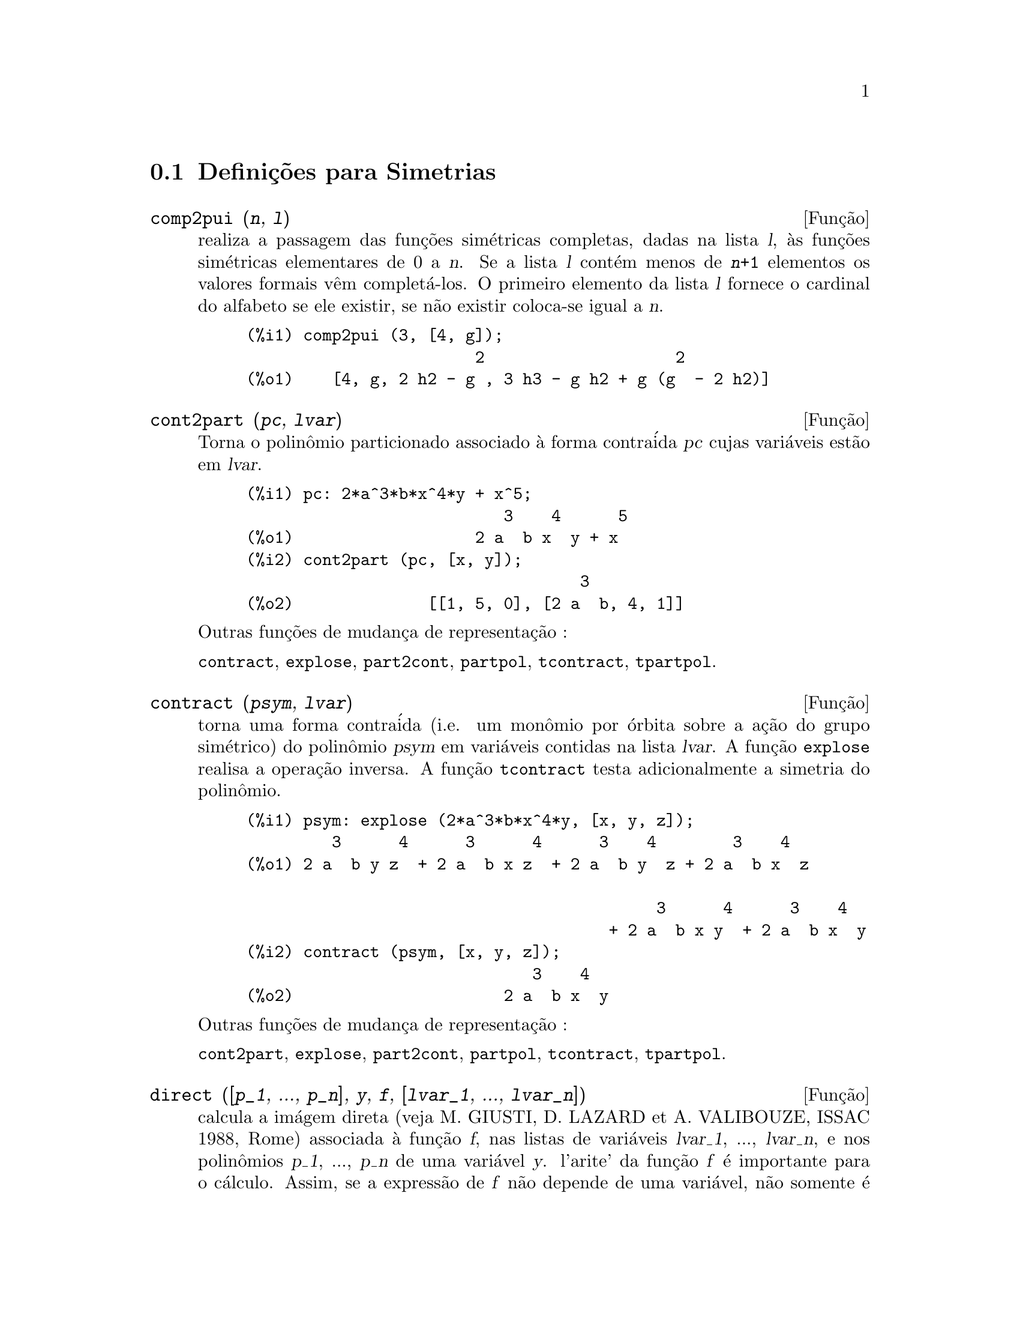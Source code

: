 @c Language: Brazilian Portuguese, Encoding: iso-8859-1
@c /Symmetries.texi/1.9/Thu Apr 21 04:58:35 2005/-ko/
@c arquivo gentilmente traduzido por Helciclever Barros da Silva
@c end concepts Symmetries
@menu
* Defini@,{c}@~{o}es para Simetrias::  
@end menu

@node Defini@,{c}@~{o}es para Simetrias,  , Simetrias, Simetrias
@section Defini@,{c}@~{o}es para Simetrias

@deffn {Fun@,{c}@~{a}o} comp2pui (@var{n}, @var{l})
realiza a passagem das fun@,{c}@~{o}es sim@'{e}tricas
completas, dadas na lista @var{l}, @`as fun@,{c}@~{o}es 
sim@'{e}tricas elementares de 0 a @var{n}. Se a lista
@var{l} cont@'{e}m menos de @code{@var{n}+1} elementos os valores formais v@^{e}m
complet@'{a}-los. O primeiro elemento da lista @var{l} fornece o cardinal
do alfabeto se ele existir, se n@~{a}o existir coloca-se igual a @var{n}.

@c GENERATED FROM THE FOLLOWING
@c comp2pui (3, [4, g]);
@example
(%i1) comp2pui (3, [4, g]);
                        2                    2
(%o1)    [4, g, 2 h2 - g , 3 h3 - g h2 + g (g  - 2 h2)]
@end example

@end deffn

@deffn {Fun@,{c}@~{a}o} cont2part (@var{pc}, @var{lvar})
Torna o polin@^{o}mio particionado associado 
@`a forma contra@'{i}da @var{pc} cujas vari@'{a}veis est@~{a}o em @var{lvar}.

@c GENERATED FROM THE FOLLOWING
@c pc: 2*a^3*b*x^4*y + x^5;
@c cont2part (pc, [x, y]);
@example
(%i1) pc: 2*a^3*b*x^4*y + x^5;
                           3    4      5
(%o1)                   2 a  b x  y + x
(%i2) cont2part (pc, [x, y]);
                                   3
(%o2)              [[1, 5, 0], [2 a  b, 4, 1]]
@end example

@noindent
Outras fun@,{c}@~{o}es de mudan@,{c}a de representa@,{c}@~{a}o :

@code{contract}, @code{explose}, @code{part2cont}, @code{partpol}, @code{tcontract}, @code{tpartpol}.


@end deffn

@deffn {Fun@,{c}@~{a}o} contract (@var{psym}, @var{lvar})
torna uma forma contra@'{i}da (i.e. um mon@^{o}mio
por @'{o}rbita sobre a a@,{c}@~{a}o do grupo sim@'{e}trico) do polin@^{o}mio @var{psym}
em vari@'{a}veis contidas na lista @var{lvar}. A fun@,{c}@~{a}o @code{explose}
realisa a opera@,{c}@~{a}o inversa. A fun@,{c}@~{a}o @code{tcontract} testa adicionalmente
a simetria do polin@^{o}mio.

@c GENERATED FROM THE FOLLOWING
@c psym: explose (2*a^3*b*x^4*y, [x, y, z]);
@c contract (psym, [x, y, z]);
@example
(%i1) psym: explose (2*a^3*b*x^4*y, [x, y, z]);
         3      4      3      4      3    4        3    4
(%o1) 2 a  b y z  + 2 a  b x z  + 2 a  b y  z + 2 a  b x  z

                                           3      4      3    4
                                      + 2 a  b x y  + 2 a  b x  y
(%i2) contract (psym, [x, y, z]);
                              3    4
(%o2)                      2 a  b x  y
@end example

@noindent
Outras fun@,{c}@~{o}es de mudan@,{c}a de representa@,{c}@~{a}o :

@code{cont2part}, @code{explose}, @code{part2cont}, @code{partpol}, @code{tcontract}, @code{tpartpol}.


@end deffn

@deffn {Fun@,{c}@~{a}o} direct ([@var{p_1}, ..., @var{p_n}], @var{y}, @var{f}, [@var{lvar_1}, ..., @var{lvar_n}])
calcula a im@'{a}gem
direta (veja M. GIUSTI, D. LAZARD et A. VALIBOUZE, ISSAC 1988, Rome)
associada @`a fun@,{c}@~{a}o @var{f}, nas listas de vari@'{a}veis @var{lvar_1}, ..., @var{lvar_n},
e nos polin@^{o}mios @var{p_1}, ..., @var{p_n} de uma vari@'{a}vel @var{y}. l'arite' da fun@,{c}@~{a}o
@var{f} @'{e} importante para o c@'{a}lculo. Assim, se a express@~{a}o de @var{f} n@~{a}o depende
de uma vari@'{a}vel, n@~{a}o somente @'{e} in@'{u}til fornecer essa
vari@'{a}vel como tamb@'{e}m diminui consideravelmente os c@'{a}lculos se a vari@'{a}vel n@~{a}o for
fornecida.

@c GENERATED FROM THE FOLLOWING
@c direct ([z^2  - e1* z + e2, z^2  - f1* z + f2],
@c               z, b*v + a*u, [[u, v], [a, b]]);
@c ratsimp (%);
@c ratsimp (direct ([z^3-e1*z^2+e2*z-e3,z^2  - f1* z + f2],
@c               z, b*v + a*u, [[u, v], [a, b]]));
@example
(%i1) direct ([z^2  - e1* z + e2, z^2  - f1* z + f2],
              z, b*v + a*u, [[u, v], [a, b]]);
       2
(%o1) y  - e1 f1 y

                                 2            2             2   2
                  - 4 e2 f2 - (e1  - 2 e2) (f1  - 2 f2) + e1  f1
                + -----------------------------------------------
                                         2
(%i2) ratsimp (%);
              2                2                   2
(%o2)        y  - e1 f1 y + (e1  - 4 e2) f2 + e2 f1
(%i3) ratsimp (direct ([z^3-e1*z^2+e2*z-e3,z^2  - f1* z + f2],
              z, b*v + a*u, [[u, v], [a, b]]));
       6            5         2                        2    2   4
(%o3) y  - 2 e1 f1 y  + ((2 e1  - 6 e2) f2 + (2 e2 + e1 ) f1 ) y

                          3                               3   3
 + ((9 e3 + 5 e1 e2 - 2 e1 ) f1 f2 + (- 2 e3 - 2 e1 e2) f1 ) y

         2       2        4    2
 + ((9 e2  - 6 e1  e2 + e1 ) f2

                    2       2       2                   2    4
 + (- 9 e1 e3 - 6 e2  + 3 e1  e2) f1  f2 + (2 e1 e3 + e2 ) f1 )

  2          2                      2     3          2
 y  + (((9 e1  - 27 e2) e3 + 3 e1 e2  - e1  e2) f1 f2

                 2            2    3                5
 + ((15 e2 - 2 e1 ) e3 - e1 e2 ) f1  f2 - 2 e2 e3 f1 ) y

           2                   3           3     2   2    3
 + (- 27 e3  + (18 e1 e2 - 4 e1 ) e3 - 4 e2  + e1  e2 ) f2

         2      3                   3    2   2
 + (27 e3  + (e1  - 9 e1 e2) e3 + e2 ) f1  f2

                   2    4        2   6
 + (e1 e2 e3 - 9 e3 ) f1  f2 + e3  f1
@end example

Pesquisa de polin@^{o}mios cujas ra@'{i}zes s@~{a}o a soma a+u ou a @'{e}
a ra@'{i}z de z^2  - e1* z + e2 e u @'{e} a ra@'{i}z de z^2  - f1* z + f2

@c GENERATED FROM THE FOLLOWING
@c ratsimp (direct ([z^2  - e1* z + e2, z^2  - f1* z + f2],
@c                           z, a + u, [[u], [a]]));
@example
(%i1) ratsimp (direct ([z^2  - e1* z + e2, z^2  - f1* z + f2],
                          z, a + u, [[u], [a]]));
       4                    3             2
(%o1) y  + (- 2 f1 - 2 e1) y  + (2 f2 + f1  + 3 e1 f1 + 2 e2

     2   2                              2               2
 + e1 ) y  + ((- 2 f1 - 2 e1) f2 - e1 f1  + (- 2 e2 - e1 ) f1

                  2                     2            2
 - 2 e1 e2) y + f2  + (e1 f1 - 2 e2 + e1 ) f2 + e2 f1  + e1 e2 f1

     2
 + e2
@end example

@code{direct} pode assumir dois sinalizadores: @code{elementaires} (elementares) e
@code{puissances} (exponenciais - valor padr@~{a}o) que permitem a decomposi@,{c}@~{a}o
de polin@^{o}mios sim@'{e}tricos que aparecerem nesses c@'{a}lculos pelas
fun@,{c}@~{o}es sim@'{e}tricas elementares ou pelas fun@,{c}@~{o}es exponenciais
respectivamente.

Fun@,{c}@~{o}es de @code{sym} utilizadas nesta fun@,{c}@~{a}o :

@code{multi_orbit} (portanto @code{orbit}), @code{pui_direct}, @code{multi_elem}
(portanto @code{elem}), @code{multi_pui} (portanto @code{pui}), @code{pui2ele}, @code{ele2pui}
(se o sinalizador @code{direct} for escolhido para @code{puissances}).

@end deffn

@deffn {Fun@,{c}@~{a}o} ele2comp (@var{m}, @var{l})
passa das fun@,{c}@~{o}es sim@'{e}tricas elementares
para fun@,{c}@~{o}es completas. Semelhante a @code{comp2ele} e a @code{comp2pui}.

Outras fun@,{c}@~{o}es de mudan@,{c}as de base :

@code{comp2ele}, @code{comp2pui}, @code{ele2pui}, @code{elem}, @code{mon2schur}, @code{multi_elem},
@code{multi_pui}, @code{pui}, @code{pui2comp}, @code{pui2ele}, @code{puireduc}, @code{schur2comp}.

@end deffn

@deffn {Fun@,{c}@~{a}o} ele2polynome (@var{l}, @var{z})
fornece o polin@^{o}mio em @var{z} cujas fun@,{c}@~{o}es
sim@'{e}tricas elementares das ra@'{i}zes estiverem na lista @var{l}.
@code{@var{l} = [@var{n}, @var{e_1}, ..., @var{e_n}]} onde @var{n} @'{e} o grau do polin@^{o}mio
e @var{e_i} @'{e} a @var{i}-@'{e}sima
fun@,{c}@~{a}o sim@'{e}trica elementar.

@c GENERATED FROM THE FOLLOWING
@c ele2polynome ([2, e1, e2], z);
@c polynome2ele (x^7 - 14*x^5 + 56*x^3  - 56*x + 22, x);
@c ele2polynome ([7, 0, -14, 0, 56, 0, -56, -22], x);
@example
(%i1) ele2polynome ([2, e1, e2], z);
                          2
(%o1)                    z  - e1 z + e2
(%i2) polynome2ele (x^7 - 14*x^5 + 56*x^3  - 56*x + 22, x);
(%o2)          [7, 0, - 14, 0, 56, 0, - 56, - 22]
(%i3) ele2polynome ([7, 0, -14, 0, 56, 0, -56, -22], x);
                  7       5       3
(%o3)            x  - 14 x  + 56 x  - 56 x + 22
@end example

@noindent
   
A rec@'{i}proca: @code{polynome2ele (@var{P}, @var{z})}

Veja tamb@'{e}m:

@code{polynome2ele}, @code{pui2polynome}.


@end deffn

@deffn {Fun@,{c}@~{a}o} ele2pui (@var{m}, @var{l})
passa de fun@,{c}@~{o}es sim@'{e}tricas elementares 
para fun@,{c}@~{o}es completas. Similar a @code{comp2ele} e @code{comp2pui}.

Outras fun@,{c}@~{o}es de mudan@,{c}as de base :

@code{comp2ele}, @code{comp2pui}, @code{ele2comp}, @code{elem}, @code{mon2schur}, @code{multi_elem},
@code{multi_pui}, @code{pui}, @code{pui2comp}, @code{pui2ele}, @code{puireduc}, @code{schur2comp}.

@end deffn

@deffn {Fun@,{c}@~{a}o} elem (@var{ele}, @var{sym}, @var{lvar})
decomp@~{o}e o polin@^{o}mio sim@'{e}trico @var{sym}, nas vari@'{a}veis
cont@'{i}nuas da lista @var{lvar}, em fun@,{c}@~{o}es sim@'{e}tricas elementares 
contidas na lista @var{ele}. Se o primeiro elemento de @var{ele} for fornecido
esse ser@'{a} o cardinal do alfabeto se n@~{a}o for utilizado o grau do polin@^{o}mio
@var{sym}. Se falta valores para a lista @var{ele} valores formais
do tipo "ei" s@~{a}o novamente colocados para completar a lista. O polin@^{o}mio @var{sym} pode ser fornecido
de 3 formas diferentes : contra@'{i}da (@code{elem} deve protanto valer 1 que @'{e} seu valor
padr@~{a}o), particionada (@code{elem} deve valer 3) ou extendida (i.e. o
polin@^{o}mio por completo) (@code{elem} deve valer 2). A utiliza@,{c}@~{a}o
da fun@,{c}@~{a}o @code{pui} se realiza sobre o mesmo modelo.

Sob um alfabeto de cardinal 3 com @var{e1}, a primeira fun@,{c}@~{a}o sim@'{e}trica
elementar, valendo 7, o polin@^{o}mio sim@'{e}trico em 3 vari@'{a}veis cuja
forma contra@'{i}da (aqui, s@'{o} depende de duas de suas vari@'{a}veis)
@'{e} x^4-2*x*y decomp@~{o}e-se em fun@,{c}@~{o}es sim@'{e}tricas 
elementares :

@c GENERATED FROM THE FOLLOWING
@c elem ([3, 7], x^4 - 2*x*y, [x, y]);
@c ratsimp (%);
@example
(%i1) elem ([3, 7], x^4 - 2*x*y, [x, y]);
(%o1) 7 (e3 - 7 e2 + 7 (49 - e2)) + 21 e3

                                         + (- 2 (49 - e2) - 2) e2
(%i2) ratsimp (%);
                              2
(%o2)             28 e3 + 2 e2  - 198 e2 + 2401
@end example

@noindent
Outras fun@,{c}@~{o}es de mudan@,{c}as de base :

@code{comp2ele}, @code{comp2pui}, @code{ele2comp}, @code{ele2pui},
@code{mon2schur}, @code{multi_elem}, @code{multi_pui},
@code{pui}, @code{pui2comp}, @code{pui2ele}, @code{puireduc}, @code{schur2comp}.


@end deffn

@deffn {Fun@,{c}@~{a}o} explose (@var{pc}, @var{lvar})
toma o polin@^{o}mio sim@'{e}trico associado @`a forma 
contra@'{i}da @var{pc}. A lista @var{lvar} cont@'{e}m vari@'{a}veis.

@c GENERATED FROM THE FOLLOWING
@c explose (a*x + 1, [x, y, z]);
@example
(%i1) explose (a*x + 1, [x, y, z]);
(%o1)                  a z + a y + a x + 1
@end example

@noindent
Outras fun@,{c}@~{o}es de mudan@,{c}a de representa@,{c}@~{a}o :

@code{contract}, @code{cont2part}, @code{part2cont}, @code{partpol}, @code{tcontract}, @code{tpartpol}.

@end deffn

@deffn {Fun@,{c}@~{a}o} kostka (@var{part_1}, @var{part_2})
escrita por P. ESPERET, calcula o n@'{u}mero de
Kostka associado @`as parti@,{c}@~{o}es @var{part_1} e @var{part_2}.

@c GENERATED FROM THE FOLLOWING
@c kostka ([3, 3, 3], [2, 2, 2, 1, 1, 1]);
@example
(%i1) kostka ([3, 3, 3], [2, 2, 2, 1, 1, 1]);
(%o1)                           6
@end example

@end deffn

@deffn {Fun@,{c}@~{a}o} lgtreillis (@var{n}, @var{m})
torna a lista de parti@,{c}@~{o}es de peso @var{n} e de largura @var{m}.

@c GENERATED FROM THE FOLLOWING
@c lgtreillis (4, 2);
@example
(%i1) lgtreillis (4, 2);
(%o1)                   [[3, 1], [2, 2]]
@end example

Veja tamb@'{e}m : @code{ltreillis}, @code{treillis} e @code{treinat}.


@end deffn

@deffn {Fun@,{c}@~{a}o} ltreillis (@var{n}, @var{m})
torna a lista de parti@,{c}@~{o}es de peso @var{n} e largura 
menor ou igual a @var{m}.

@c GENERATED FROM THE FOLLOWING
@c ltreillis (4, 2);
@example
(%i1) ltreillis (4, 2);
(%o1)               [[4, 0], [3, 1], [2, 2]]
@end example

@noindent
Veja tamb@'{e}m : @code{lgtreillis}, @code{treillis} e @code{treinat}.

@end deffn

@c NOT REALLY HAPPY ABOUT MATH NOTATION HERE
@deffn {Fun@,{c}@~{a}o} mon2schur (@var{l})
A lista @var{l} representa a fun@,{c}@~{a}o de Schur S_@var{l}:
@c On a = sendo
Temos @var{l} = [@var{i_1}, @var{i_2}, ..., @var{i_q}]
com @var{i_1} <= @var{i_2} <= ... <= @var{i_q}.
A fun@,{c}@~{a}o de Schur @'{e} S_[@var{i_1}, @var{i_2}, ..., @var{i_q}]
@'{e} a menor da mariz infinita (h_@{i-j@}) @var{i} >= 1, @var{j} >= 1 composta
das @var{q} primeiras linhas e de colunas @var{i_1} + 1, @var{i_2} + 2, ..., @var{i_q} + @var{q}.

Escreve-se essa fun@,{c}@~{a}o de Schur em fun@,{c}@~{a}o das
formas monomiais utilizando as fun@,{c}@~{o}es @code{treinat} e @code{kostka}. A forma
retornada @'{e} um polin@^{o}mio sim@'{e}trico em uma de suas representa@,{c}@~{o}es
contra@'{i}das com as vari@'{a}veis @var{x_1}, @var{x_2}, ....
 
@c GENERATED FROM THE FOLLOWING
@c mon2schur ([1, 1, 1]);
@c mon2schur ([3]);
@c mon2schur ([1, 2]);
@example
(%i1) mon2schur ([1, 1, 1]);
(%o1)                       x1 x2 x3
(%i2) mon2schur ([3]);
                                  2        3
(%o2)                x1 x2 x3 + x1  x2 + x1
(%i3) mon2schur ([1, 2]);
                                      2
(%o3)                  2 x1 x2 x3 + x1  x2
@end example

@noindent
queremos dizer que para 3 vari@'{a}veis tem-se :

@c UM, FROM WHAT ARGUMENTS WAS THE FOLLOWING GENERATED ??
@example
   2 x1 x2 x3 + x1^2 x2 + x2^2 x1 + x1^2 x3 + x3^2 x1
    + x2^2 x3 + x3^2 x2
@end example

@noindent
Outras fun@,{c}@~{o}es de mudan@,{c}as de base :

@code{comp2ele}, @code{comp2pui}, @code{ele2comp}, @code{ele2pui}, @code{elem}, @code{multi_elem},
@code{multi_pui}, @code{pui}, @code{pui2comp}, @code{pui2ele}, @code{puireduc}, @code{schur2comp}.

@end deffn

@deffn {Fun@,{c}@~{a}o} multi_elem (@var{l_elem}, @var{multi_pc}, @var{l_var})
decomp@~{o}e um polin@^{o}mio 
multi-sim@'{e}trico sob a forma multi-contra@'{i}da @var{multi_pc} nos grupos
de vari@'{a}veis contidas na lista de listas @var{l_var} sobre os
groupos de fun@,{c}@~{o}es sim@'{e}tricas elementares contidas em @var{l_elem}.

@c GENERATED FROM THE FOLLOWING
@c multi_elem ([[2, e1, e2], [2, f1, f2]], a*x + a^2 + x^3, [[x, y], [a, b]]);
@c ratsimp (%);
@example
(%i1) multi_elem ([[2, e1, e2], [2, f1, f2]], a*x + a^2 + x^3, [[x, y], [a, b]]);
                                                  3
(%o1)         - 2 f2 + f1 (f1 + e1) - 3 e1 e2 + e1
(%i2) ratsimp (%);
                         2                       3
(%o2)         - 2 f2 + f1  + e1 f1 - 3 e1 e2 + e1
@end example

Outras fun@,{c}@~{o}es de mudan@,{c}as de base :

@code{comp2ele}, @code{comp2pui}, @code{ele2comp}, @code{ele2pui}, @code{elem},
@code{mon2schur}, @code{multi_pui}, @code{pui}, @code{pui2comp}, @code{pui2ele},
@code{puireduc}, @code{schur2comp}.

@end deffn

@deffn {Fun@,{c}@~{a}o} multi_orbit (@var{P}, [@var{lvar_1}, @var{lvar_2}, ..., @var{lvar_p}])
@var{P} @'{e} um polin@^{o}mio no conjunto
das vari@'{a}veis contidas nas listas @var{lvar_1}, @var{lvar_2}, ..., @var{lvar_p}. 
Essa fun@,{c}@~{a}o leva novamente na @'{o}rbita do polin@^{o}mio @var{P} sob a a@,{c}@~{a}o do do produto 
dos grupos sim@'{e}tricos dos conjuntos de vari@'{a}veis representados por 
essas @var{p} listas.

@c GENERATED FROM THE FOLLOWING
@c multi_orbit (a*x + b*y, [[x, y], [a, b]]);
@c multi_orbit (x + y + 2*a, [[x, y], [a, b, c]]);
@example
(%i1) multi_orbit (a*x + b*y, [[x, y], [a, b]]);
(%o1)                [b y + a x, a y + b x]
(%i2) multi_orbit (x + y + 2*a, [[x, y], [a, b, c]]);
(%o2)        [y + x + 2 c, y + x + 2 b, y + x + 2 a]
@end example

@noindent
Veja tamb@'{e}m : @code{orbit} pela a@,{c}@~{a}o de um s@'{o} grupo sim@'{e}trico.

@end deffn

@c WHAT ARE THE ARGUMENTS FOR THIS FUNCTION ??
@deffn {Fun@,{c}@~{a}o} multi_pui
est@'{a} para a fun@,{c}@~{a}o @code{pui} da mesma forma que a fun@,{c}@~{a}o @code{multi_elem} est@'{a}
para a fun@,{c}@~{a}o @code{elem}.

@c GENERATED FROM THE FOLLOWING
@c multi_pui ([[2, p1, p2], [2, t1, t2]], a*x + a^2 + x^3, [[x, y], [a, b]]);
@example
(%i1) multi_pui ([[2, p1, p2], [2, t1, t2]], a*x + a^2 + x^3, [[x, y], [a, b]]);
                                            3
                                3 p1 p2   p1
(%o1)              t2 + p1 t1 + ------- - ---
                                   2       2
@end example

@end deffn

@deffn {Fun@,{c}@~{a}o} multinomial (@var{r}, @var{part})
onde @var{r} @'{e} o peso da parti@,{c}@~{a}o @var{part}. Essa
fun@,{c}@~{a}o reporta ao coeficiente multinomial associado : se as
partes das parti@,{c}@~{o}es @var{part} forem @var{i_1}, @var{i_2}, ..., @var{i_k}, o resultado de
@code{multinomial} @'{e} @code{@var{r}!/(@var{i_1}! @var{i_2}! ... @var{i_k}!)}.

@end deffn

@deffn {Fun@,{c}@~{a}o} multsym (@var{ppart_1}, @var{ppart_2}, @var{n})
realiza o produto de dois polin@^{o}mios
sim@'{e}tricos de @var{n} vari@'{a}veis s@'{o} trabalhando o m@'{o}dulo da a@,{c}@~{a}o do
grupo sim@'{e}trico de ordem @var{n}. Os polin@^{o}mios est@~{a}o em sua representa@,{c}@~{a}o
particionada. 

Sejam os 2 polin@^{o}mios sim@'{e}tricos em @code{x}, @code{y}: @code{3*(x + y) + 2*x*y} e @code{5*(x^2 + y^2)}
cujas formas particionada s@~{a}o respectivamente @code{[[3, 1], [2, 1, 1]]} e @code{[[5, 2]]},
ent@~{a}o seu produto ser@'{a} dado por :

@c GENERATED FROM THE FOLLOWING
@c multsym ([[3, 1], [2, 1, 1]], [[5, 2]], 2);
@example
(%i1) multsym ([[3, 1], [2, 1, 1]], [[5, 2]], 2);
(%o1)         [[10, 3, 1], [15, 3, 0], [15, 2, 1]]
@end example

@noindent
seja @code{10*(x^3*y + y^3*x) + 15*(x^2*y + y^2*x) + 15*(x^3 + y^3)}.

Fun@,{c}@~{o}es de mudan@,{c}a de representa@,{c}@~{a}o de um polin@^{o}mio sim@'{e}trico :

@code{contract}, @code{cont2part}, @code{explose}, @code{part2cont},
@code{partpol}, @code{tcontract}, @code{tpartpol}.

@end deffn

@deffn {Fun@,{c}@~{a}o} orbit (@var{P}, @var{lvar})
calcula a @'{o}rbita de um polin@^{o}mio @var{P} nas vari@'{a}veis da lista
@var{lvar} soba a a@,{c}@~{a}o do grupo sim@'{e}trico do conjunto das vari@'{a}veis contidas
na lista @var{lvar}.
 
@c GENERATED FROM THE FOLLOWING
@c orbit (a*x + b*y, [x, y]);
@c orbit (2*x + x^2, [x, y]);
@example
(%i1) orbit (a*x + b*y, [x, y]);
(%o1)                [a y + b x, b y + a x]
(%i2) orbit (2*x + x^2, [x, y]);
                        2         2
(%o2)                 [y  + 2 y, x  + 2 x]
@end example

@noindent
Veja tamb@'{e}m : @code{multi_orbit} para a a@,{c}@~{a}o de um produto de grupos 
sim@'{e}tricos sobre um polin@^{o}mio.


@end deffn

@deffn {Fun@,{c}@~{a}o} part2cont (@var{ppart}, @var{lvar})
passa da form particionada @`a forma contra@'{i}da
d um polin@^{o}mio sim@'{e}trico. A forma contra@'{i}da @'{e} conseguida com as vari@'{a}veis
contidas em  @var{lvar}.

@c GENERATED FROM THE FOLLOWING
@c part2cont ([[2*a^3*b, 4, 1]], [x, y]);
@example
(%i1) part2cont ([[2*a^3*b, 4, 1]], [x, y]);
                              3    4
(%o1)                      2 a  b x  y
@end example

@noindent
Outras fun@,{c}@~{o}es de mudan@,{c}a de representa@,{c}@~{a}o :

@code{contract}, @code{cont2part}, @code{explose}, @code{partpol}, @code{tcontract}, @code{tpartpol}.


@end deffn

@deffn {Fun@,{c}@~{a}o} partpol (@var{psym}, @var{lvar})
@var{psym} @'{e} um polin@^{o}mio sim@'{e}trico nas vari@'{a}veis 
de @var{lvar}. Esta fun@,{c}@~{a}o retoma sua representa@,{c}@~{a}o particionada.

@c GENERATED FROM THE FOLLOWING
@c partpol (-a*(x + y) + 3*x*y, [x, y]);
@example
(%i1) partpol (-a*(x + y) + 3*x*y, [x, y]);
(%o1)               [[3, 1, 1], [- a, 1, 0]]
@end example

@noindent
Outras fun@,{c}@~{o}es de mudan@,{c}a de representa@,{c}@~{a}o :

@code{contract}, @code{cont2part}, @code{explose}, @code{part2cont}, @code{tcontract}, @code{tpartpol}.

@end deffn

@deffn {Fun@,{c}@~{a}o} permut (@var{l})
retoma a lista de permuta@,{c}@~{o}es da lista @var{l}.


@end deffn

@deffn {Fun@,{c}@~{a}o} polynome2ele (@var{P}, @var{x})
fornece a lista @code{@var{l} = [@var{n}, @var{e_1}, ..., @var{e_n}]} onde @var{n} @'{e} o grau
do polin@^{o}mio @var{P} na vari@'{a}vel @var{x} e @var{e_i} @'{e} a @var{i}-@'{e}zima fun@,{c}@~{a}o sim@'{e}trica
elementar das ra@'{i}zes de @var{P}.

@c GENERATED FROM THE FOLLOWING
@c polynome2ele (x^7 - 14*x^5 + 56*x^3 - 56*x + 22, x);
@c ele2polynome ([7, 0, -14, 0, 56, 0, -56, -22], x);
@example
(%i1) polynome2ele (x^7 - 14*x^5 + 56*x^3 - 56*x + 22, x);
(%o1)          [7, 0, - 14, 0, 56, 0, - 56, - 22]
(%i2) ele2polynome ([7, 0, -14, 0, 56, 0, -56, -22], x);
                  7       5       3
(%o2)            x  - 14 x  + 56 x  - 56 x + 22
@end example

@noindent
A rec@'{i}proca : @code{ele2polynome (@var{l}, @var{x})}

@end deffn

@deffn {Fun@,{c}@~{a}o} prodrac (@var{l}, @var{k})
@var{l} @'{e} uma lista que cont@'{e}m as fun@,{c}@~{o}es sim@'{e}tricas 
elementares sob um conjunto @var{A}. @code{prodrac} produz o polin@^{o}mio cujas
ra@'{i}zes s@~{a}o os produtos @var{k} a @var{k} dos elementos de @var{A}.

@end deffn

@c HMM, pui IS A VARIABLE AS WELL
@deffn {Fun@,{c}@~{a}o} pui (@var{l}, @var{sym}, @var{lvar})
decomp@~{o}e o polin@^{o}mio sim@'{e}trico @var{sym}, nas vari@'{a}veis
contidas a lista @var{lvar}, nas fun@,{c}@~{o}es exponenciais
contidas na lista @var{l}. Se o primeiro elemento de @var{l} for dado
ele ser@'{a} o cardinal do alfabeto se n@~{a}o for dado toma-se o grau do polin@^{o}mio
@var{sym} para ser o cardinal do alfabeto. Se faltarem valores na lista @var{l}, valores formais
do typo "pi" ser@~{a}o colocados na lista. O polin@^{o}mio @code{sym} pode ser dado
sob 3 formas diferentes : contra@'{i}da (@code{pui} deve valer 1 - seu valor
padr@~{a}o), particionada (@code{pui} deve valer 3) ou estendida (i.e. o
polin@^{o}mio por completo) (@code{pui} deve valer 2). A fun@,{c}@~{a}o @code{elem}
se utiliza da mesma maneira.

@c GENERATED FROM THE FOLLOWING
@c pui;
@c pui ([3, a, b], u*x*y*z, [x, y, z]);
@c ratsimp (%);
@example
(%i1) pui;
(%o1)                           1
(%i2) pui ([3, a, b], u*x*y*z, [x, y, z]);
                       2
                   a (a  - b) u   (a b - p3) u
(%o2)              ------------ - ------------
                        6              3
(%i3) ratsimp (%);
                                       3
                      (2 p3 - 3 a b + a ) u
(%o3)                 ---------------------
                                6
@end example

@noindent
Outras fun@,{c}@~{o}es de mudan@,{c}as de base :

@code{comp2ele}, @code{comp2pui}, @code{ele2comp}, @code{ele2pui}, @code{elem}, @code{mon2schur},
@code{multi_elem}, @code{multi_pui}, @code{pui2comp}, @code{pui2ele}, @code{puireduc},
@code{schur2comp}.

@end deffn

@deffn {Fun@,{c}@~{a}o} pui2comp (@var{n}, @var{lpui})
produz a lista das @var{n} primeiras fun@,{c}@~{o}es completas
(com o cardinal em primeiro lugar) em fun@,{c}@~{a}o das fun@,{c}@~{o}es exponenciais dadas
na lista @var{lpui}. Se a lista @var{lpui} estiver vazia o cardianl ser@'{a} N, se n@~{a}o estiver vazia,
ser@'{a} o primeiro elemento de forma an@'{a}loga a @code{comp2ele} e a @code{comp2pui}.

@c GENERATED FROM THE FOLLOWING
@c pui2comp (2, []);
@c pui2comp (3, [2, a1]);
@c ratsimp (%);
@example
(%i1) pui2comp (2, []);
                                       2
                                p2 + p1
(%o1)                   [2, p1, --------]
                                   2
(%i2) pui2comp (3, [2, a1]);
                                            2
                                 a1 (p2 + a1 )
                         2  p3 + ------------- + a1 p2
                  p2 + a1              2
(%o2)     [2, a1, --------, --------------------------]
                     2                  3
(%i3) ratsimp (%);
                            2                     3
                     p2 + a1   2 p3 + 3 a1 p2 + a1
(%o3)        [2, a1, --------, --------------------]
                        2               6
@end example

@noindent
Outras fun@,{c}@~{o}es de mudan@,{c}as de base :

@code{comp2ele}, @code{comp2pui}, @code{ele2comp}, @code{ele2pui}, @code{elem},
@code{mon2schur}, @code{multi_elem}, @code{multi_pui}, @code{pui}, @code{pui2ele},
@code{puireduc}, @code{schur2comp}.

@end deffn

@deffn {Fun@,{c}@~{a}o} pui2ele (@var{n}, @var{lpui})
realiza a transforma@,{c}@~{a}o das fun@,{c}@~{o}es exponenciais em
fun@,{c}@~{o}es sim@'{e}tricos elementares.
Se o sinalizador @code{pui2ele} for @code{girard}, recupera-se a lista de fun@,{c}@~{o}es 
sim@'{e}tricos elementares de 1 a @var{n}, e se for igual a @code{close}, 
recupera-se a @var{n}-@'{e}zima fun@,{c}@~{a}o sim@'{e}trica elementar.

Outras fun@,{c}@~{o}es de mudan@,{c}as de base :

@code{comp2ele}, @code{comp2pui}, @code{ele2comp}, @code{ele2pui}, @code{elem},
@code{mon2schur}, @code{multi_elem}, @code{multi_pui}, @code{pui}, @code{pui2comp},
@code{puireduc}, @code{schur2comp}.

@end deffn

@deffn {Fun@,{c}@~{a}o} pui2polynome (@var{x}, @var{lpui})
calcula o polin@^{o}mio em @var{x} cujas fun@,{c}@~{o}es exponenciais
das ra@'{i}zes s@~{a}o dadas na lista @var{lpui}.

@c GENERATED FROM THE FOLLOWING
@c polynome2ele (x^3 - 4*x^2 + 5*x - 1, x);
@c ele2pui (3, %);
@c pui2polynome (x, %);
@example
(%i1) pui;
(%o1)                           1
(%i2) kill(labels);
(%o0)                         done
(%i1) polynome2ele (x^3 - 4*x^2 + 5*x - 1, x);
(%o1)                     [3, 4, 5, 1]
(%i2) ele2pui (3, %);
(%o2)                     [3, 4, 6, 7]
(%i3) pui2polynome (x, %);
                        3      2
(%o3)                  x  - 4 x  + 5 x - 1
@end example

@noindent
Autres fun@,{c}@~{o}es a` voir :
@code{polynome2ele}, @code{ele2polynome}.

@end deffn

@deffn {Fun@,{c}@~{a}o} pui_direct (@var{orbite}, [@var{lvar_1}, ..., @var{lvar_n}], [@var{d_1}, @var{d_2}, ..., @var{d_n}])

Seja @var{f} um polin@^{o}mio em @var{n} blocos de vari@'{a}veis @var{lvar_1}, ..., @var{lvar_n}.
Seja @var{c_i} o n@'{u}mero de vari@'{a}veis em @var{lvar_i} . E @var{SC} o produto dos @var{n}
grupos sim@'{e}tricos de grau @var{c_1}, ..., @var{c_n}. Esse grupo age
naturalmente sobre @var{f}.
A Lista @var{orbite} @'{e} a @'{o}rbita, anotada de @code{@var{SC}(@var{f})}, da fun@,{c}@~{a}o @var{f} sob 
a a@,{c}@~{a}o de @var{SC}. (Essa lista pode ser obtida com a fun@,{c}@~{a}o : 
@code{multi_orbit}).
Os @code{d_i} s@~{a}o inteiros tais que @var{c_1} <= @var{d_1}, @var{c_2} <= @var{d_2}, ..., @var{c_n} <= @var{d_n}.
Seja @var{SD} o produto dos grupos sim@'{e}tricos @var{S_d1} x @var{S_d2} x ... x @var{S_dn}.

A fun@,{c}@~{a}o @code{pui_direct} retorna as @var{n} premeiras fun@,{c}@~{o}es exponenciais de @code{@var{SD}(@var{f})}
dedzidas das fun@,{c}@~{o}es exponenciais de @code{@var{SC}(@var{f})} onde @var{n} @'{e} o cardinal de @code{@var{SD}(@var{f})}.

O resultado @'{e} produzido sob a forma multi-contra@'{i}da em rela@,{c}@~{a}o a @var{SD}.
i.e. apenas se conserva um elemento por @'{o}rbita sob a a@,{c}@~{a}o de @var{SD}).

@c GENERATED FROM THE FOLLOWING
@c l: [[x, y], [a, b]];
@c pui_direct (multi_orbit (a*x + b*y, l), l, [2, 2]);
@c pui_direct (multi_orbit (a*x + b*y, l), l, [3, 2]);
@c pui_direct ([y + x + 2*c, y + x + 2*b, y + x + 2*a], [[x, y], [a, b, c]], [2, 3]);
@example
(%i1) l: [[x, y], [a, b]];
(%o1)                   [[x, y], [a, b]]
(%i2) pui_direct (multi_orbit (a*x + b*y, l), l, [2, 2]);
                                       2  2
(%o2)               [a x, 4 a b x y + a  x ]
(%i3) pui_direct (multi_orbit (a*x + b*y, l), l, [3, 2]);
                             2  2     2    2        3  3
(%o3) [2 a x, 4 a b x y + 2 a  x , 3 a  b x  y + 2 a  x , 

    2  2  2  2      3    3        4  4
12 a  b  x  y  + 4 a  b x  y + 2 a  x , 

    3  2  3  2      4    4        5  5
10 a  b  x  y  + 5 a  b x  y + 2 a  x , 

    3  3  3  3       4  2  4  2      5    5        6  6
40 a  b  x  y  + 15 a  b  x  y  + 6 a  b x  y + 2 a  x ]
(%i4) pui_direct ([y + x + 2*c, y + x + 2*b, y + x + 2*a], [[x, y], [a, b, c]], [2, 3]);
                             2              2
(%o4) [3 x + 2 a, 6 x y + 3 x  + 4 a x + 4 a , 

                 2                   3        2       2        3
              9 x  y + 12 a x y + 3 x  + 6 a x  + 12 a  x + 8 a ]
@end example
@c THIS NEXT FUNCTION CALL TAKES A VERY LONG TIME (SEVERAL MINUTES)
@c SO LEAVE IT OUT TIL PROCESSORS GET A LITTLE FASTER ...
@c pui_direct ([y + x + 2*c, y + x + 2*b, y + x + 2*a], [[x, y], [a, b, c]], [3, 4]);

@end deffn

@deffn {Fun@,{c}@~{a}o} puireduc (@var{n}, @var{lpui})
@var{lpui} @'{e} uma lista cujo primeiro elemento @'{e} um inteiro
@var{m}. @code{puireduc} fornece as @var{n} primeiras fun@,{c}@~{o}es exponenciais em fun@,{c}@~{a}o 
das @var{m} primeira.

@c GENERATED FROM THE FOLLOWING
@c puireduc (3, [2]);
@example
(%i1) puireduc (3, [2]);
                                         2
                                   p1 (p1  - p2)
(%o1)          [2, p1, p2, p1 p2 - -------------]
                                         2
(%i2) ratsimp (%);
                                           3
                               3 p1 p2 - p1
(%o2)              [2, p1, p2, -------------]
                                     2
@end example

@end deffn

@deffn {Fun@,{c}@~{a}o} resolvante (@var{P}, @var{x}, @var{f}, [@var{x_1}, ..., @var{x_d}])
calcula a resolvente do polin@^{o}mio @var{P}
em rela@,{c}@~{a}o @`a vari@'{a}vel @var{x} e de grau @var{n} >= @var{d} pela fun@,{c}@~{a}o @var{f} expressa nas
vari@'{a}veis @var{x_1}, ..., @var{x_d}. @'{E} importante para a efic@'{a}cia dos
c@'{a}lculos n@~{a}o colocar na lista @code{[@var{x_1}, ..., @var{x_d}]} as vari@'{a}veis
n@~{a}o interferindo na fun@,{c}@~{a}o de transforma@,{c}@~{a}o @var{f}.

Afim de tornar mais eficazes os c@'{a}lculos pode-se colocar sinalizadores
na vari@'{a}vel @code{resolvante} para que os algor@'{i}tmos adequados sejam
utilizados :

Se a fun@,{c}@~{a}o @var{f} for unit@'{a}ria :
@itemize @bullet
@item
um polin@^{o}mio de uma vari@'{a}vel,
@item
  linear ,
@item
  alternado,
@item
  uma soma de vari@'{a}veis,
@item
  sim@'{e}trico nas vari@'{a}veis que aparecem em sua express@~{a}o,
@item
  um produto de vari@'{a}veis,
@item
a fun@,{c}@~{a}o da resolvente de Cayley (utilis@'{a}vel no grau 5)

@c WHAT IS THIS ILLUSTRATING EXACTLY ??
@example
(x1*x2 + x2*x3 + x3*x4 + x4*x5 + x5*x1 -
     (x1*x3 + x3*x5 + x5*x2 + x2*x4 + x4*x1))^2
@end example

  geral,
@end itemize
o sinalizador da @code{resolvante} poder@'{a} ser respectivamente :
@itemize @bullet
@item
  unitaire,
@item
  lineaire,
@item
  alternee,
@item
  somme,
@item
  produit,
@item
  cayley,
@item
  generale.
@end itemize

@c GENERATED FROM THE FOLLOWING
@c resolvante: unitaire$
@c resolvante (x^7 - 14*x^5 + 56*x^3 - 56*x + 22, x, x^3 - 1, [x]);
@c resolvante: lineaire$
@c resolvante (x^4 - 1, x, x1 + 2*x2 + 3*x3, [x1, x2, x3]);
@c resolvante: general$
@c resolvante (x^4 - 1, x, x1 + 2*x2 + 3*x3, [x1, x2, x3]);
@c resolvante (x^4 - 1, x, x1 + 2*x2 + 3*x3, [x1, x2, x3, x4]);
@c direct ([x^4 - 1], x, x1 + 2*x2 + 3*x3, [[x1, x2, x3]]);
@c resolvante :lineaire$
@c resolvante (x^4 - 1, x, x1 + x2 + x3, [x1, x2, x3]);
@c resolvante: symetrique$
@c resolvante (x^4 - 1, x, x1 + x2 + x3, [x1, x2, x3]);
@c resolvante (x^4 + x + 1, x, x1 - x2, [x1, x2]);
@c resolvante: alternee$
@c resolvante (x^4 + x + 1, x, x1 - x2, [x1, x2]);
@c resolvante: produit$
@c resolvante (x^7 - 7*x + 3, x, x1*x2*x3, [x1, x2, x3]);
@c resolvante: symetrique$
@c resolvante (x^7 - 7*x + 3, x, x1*x2*x3, [x1, x2, x3]);
@c resolvante: cayley$
@c resolvante (x^5 - 4*x^2 + x + 1, x, a, []);
@example
(%i1) resolvante: unitaire$
(%i2) resolvante (x^7 - 14*x^5 + 56*x^3 - 56*x + 22, x, x^3 - 1, [x]);

" resolvante unitaire " [7, 0, 28, 0, 168, 0, 1120, - 154, 7840, - 2772, 56448, - 33880, 

413952, - 352352, 3076668, - 3363360, 23114112, - 30494464, 

175230832, - 267412992, 1338886528, - 2292126760] 
  3       6      3       9      6      3
[x  - 1, x  - 2 x  + 1, x  - 3 x  + 3 x  - 1, 

 12      9      6      3       15      12       9       6      3
x   - 4 x  + 6 x  - 4 x  + 1, x   - 5 x   + 10 x  - 10 x  + 5 x

       18      15       12       9       6      3
 - 1, x   - 6 x   + 15 x   - 20 x  + 15 x  - 6 x  + 1, 

 21      18       15       12       9       6      3
x   - 7 x   + 21 x   - 35 x   + 35 x  - 21 x  + 7 x  - 1] 
[- 7, 1127, - 6139, 431767, - 5472047, 201692519, - 3603982011] 
       7      6        5         4          3           2
(%o2) y  + 7 y  - 539 y  - 1841 y  + 51443 y  + 315133 y

                                              + 376999 y + 125253
(%i3) resolvante: lineaire$
(%i4) resolvante (x^4 - 1, x, x1 + 2*x2 + 3*x3, [x1, x2, x3]);

" resolvante lineaire " 
       24       20         16            12             8
(%o4) y   + 80 y   + 7520 y   + 1107200 y   + 49475840 y

                                                    4
                                       + 344489984 y  + 655360000
(%i5) resolvante: general$
(%i6) resolvante (x^4 - 1, x, x1 + 2*x2 + 3*x3, [x1, x2, x3]);

" resolvante generale " 
       24       20         16            12             8
(%o6) y   + 80 y   + 7520 y   + 1107200 y   + 49475840 y

                                                    4
                                       + 344489984 y  + 655360000
(%i7) resolvante (x^4 - 1, x, x1 + 2*x2 + 3*x3, [x1, x2, x3, x4]);

" resolvante generale " 
       24       20         16            12             8
(%o7) y   + 80 y   + 7520 y   + 1107200 y   + 49475840 y

                                                    4
                                       + 344489984 y  + 655360000
(%i8) direct ([x^4 - 1], x, x1 + 2*x2 + 3*x3, [[x1, x2, x3]]);
       24       20         16            12             8
(%o8) y   + 80 y   + 7520 y   + 1107200 y   + 49475840 y

                                                    4
                                       + 344489984 y  + 655360000
(%i9) resolvante :lineaire$
(%i10) resolvante (x^4 - 1, x, x1 + x2 + x3, [x1, x2, x3]);

" resolvante lineaire " 
                              4
(%o10)                       y  - 1
(%i11) resolvante: symetrique$
(%i12) resolvante (x^4 - 1, x, x1 + x2 + x3, [x1, x2, x3]);

" resolvante symetrique " 
                              4
(%o12)                       y  - 1
(%i13) resolvante (x^4 + x + 1, x, x1 - x2, [x1, x2]);

" resolvante symetrique " 
                           6      2
(%o13)                    y  - 4 y  - 1
(%i14) resolvante: alternee$
(%i15) resolvante (x^4 + x + 1, x, x1 - x2, [x1, x2]);

" resolvante alternee " 
            12      8       6        4        2
(%o15)     y   + 8 y  + 26 y  - 112 y  + 216 y  + 229
(%i16) resolvante: produit$
(%i17) resolvante (x^7 - 7*x + 3, x, x1*x2*x3, [x1, x2, x3]);

" resolvante produit "
        35      33         29        28         27        26
(%o17) y   - 7 y   - 1029 y   + 135 y   + 7203 y   - 756 y

         24           23          22            21           20
 + 1323 y   + 352947 y   - 46305 y   - 2463339 y   + 324135 y

          19           18             17              15
 - 30618 y   - 453789 y   - 40246444 y   + 282225202 y

             14              12             11            10
 - 44274492 y   + 155098503 y   + 12252303 y   + 2893401 y

              9            8            7             6
 - 171532242 y  + 6751269 y  + 2657205 y  - 94517766 y

            5             3
 - 3720087 y  + 26040609 y  + 14348907
(%i18) resolvante: symetrique$
(%i19) resolvante (x^7 - 7*x + 3, x, x1*x2*x3, [x1, x2, x3]);

" resolvante symetrique " 
        35      33         29        28         27        26
(%o19) y   - 7 y   - 1029 y   + 135 y   + 7203 y   - 756 y

         24           23          22            21           20
 + 1323 y   + 352947 y   - 46305 y   - 2463339 y   + 324135 y

          19           18             17              15
 - 30618 y   - 453789 y   - 40246444 y   + 282225202 y

             14              12             11            10
 - 44274492 y   + 155098503 y   + 12252303 y   + 2893401 y

              9            8            7             6
 - 171532242 y  + 6751269 y  + 2657205 y  - 94517766 y

            5             3
 - 3720087 y  + 26040609 y  + 14348907
(%i20) resolvante: cayley$
(%i21) resolvante (x^5 - 4*x^2 + x + 1, x, a, []);

" resolvente de Cayley "
        6       5         4          3            2
(%o21) x  - 40 x  + 4080 x  - 92928 x  + 3772160 x  + 37880832 x

                                                       + 93392896
@end example

Pela resolvente de Cayley, os 2 @'{u}ltimos arguments s@~{a}o neutros
e o polin@^{o}mio fornecido na entrada deve ser necess@'{a}riamente de grau 5.

Veja tamb@'{e}m :

@code{resolvante_bipartite}, @code{resolvante_produit_sym},
@code{resolvante_unitaire}, @code{resolvante_alternee1}, @code{resolvante_klein}, 
@code{resolvante_klein3}, @code{resolvante_vierer}, @code{resolvante_diedrale}. 

@end deffn

@deffn {Fun@,{c}@~{a}o} resolvante_alternee1 (@var{P}, @var{x})
calcula a transforma@,{c}@~{a}o de 
@c UMM, I THINK THE TEX STUFF SHOULD BE REPLACED BY @code
@code{@var{P}(@var{x})} de grau @var{n} pela fun@,{c}@~{a}o $\prod_@{1\leq i<j\leq n-1@} (x_i-x_j)$.

Veja tamb@'{e}m :

@code{resolvante_produit_sym}, @code{resolvante_unitaire},
@code{resolvante} , @code{resolvante_klein}, @code{resolvante_klein3},
@code{resolvante_vierer}, @code{resolvante_diedrale}, @code{resolvante_bipartite}.

@end deffn

@deffn {Fun@,{c}@~{a}o} resolvante_bipartite (@var{P}, @var{x})
calcule la transformation de 
@code{@var{P}(@var{x})} de degre @var{n} (@var{n} pair) par la fun@,{c}@~{a}o 
@c UMM, I THINK THE TEX STUFF SHOULD BE REPLACED BY @code
$x_1x_2\ldots x_@{n/2@}+x_@{n/2+1@}\ldotsx_n$

Veja tamb@'{e}m :

@code{resolvante_produit_sym}, @code{resolvante_unitaire},
@code{resolvante} , @code{resolvante_klein}, @code{resolvante_klein3},
@code{resolvante_vierer}, @code{resolvante_diedrale}, @code{resolvante_alternee1}.

@c GENERATED FROM THE FOLLOWING
@c resolvante_bipartite (x^6 + 108, x);
@example
(%i1) resolvante_bipartite (x^6 + 108, x);
              10        8           6             4
(%o1)        y   - 972 y  + 314928 y  - 34012224 y
@end example

Veja tamb@'{e}m :

@code{resolvante_produit_sym}, @code{resolvante_unitaire},
@code{resolvante}, @code{resolvante_klein}, @code{resolvante_klein3},
@code{resolvante_vierer}, @code{resolvante_diedrale},
@code{resolvante_alternee1}.

@end deffn

@deffn {Fun@,{c}@~{a}o} resolvante_diedrale (@var{P}, @var{x})
calcule la transformation de
@code{@var{P}(@var{x})} par la fun@,{c}@~{a}o @code{@var{x_1} @var{x_2} + @var{x_3} @var{x_4}}.

@c GENERATED FROM THE FOLLOWING
@c resolvante_diedrale (x^5 - 3*x^4 + 1, x);
@example
(%i1) resolvante_diedrale (x^5 - 3*x^4 + 1, x);
       15       12       11       10        9         8         7
(%o1) x   - 21 x   - 81 x   - 21 x   + 207 x  + 1134 x  + 2331 x

        6         5          4          3          2
 - 945 x  - 4970 x  - 18333 x  - 29079 x  - 20745 x  - 25326 x

 - 697
@end example

Veja tamb@'{e}m :

@code{resolvante_produit_sym}, @code{resolvante_unitaire},
@code{resolvante_alternee1}, @code{resolvante_klein}, @code{resolvante_klein3},
@code{resolvante_vierer}, @code{resolvante}.

@end deffn

@deffn {Fun@,{c}@~{a}o} resolvante_klein (@var{P}, @var{x})
calcule la transformation de
@code{@var{P}(@var{x})} par la fun@,{c}@~{a}o @code{@var{x_1} @var{x_2} @var{x_4} + @var{x_4}}.

Veja tamb@'{e}m :

@code{resolvante_produit_sym}, @code{resolvante_unitaire},
@code{resolvante_alternee1}, @code{resolvante}, @code{resolvante_klein3},
@code{resolvante_vierer}, @code{resolvante_diedrale}.

@end deffn

@deffn {Fun@,{c}@~{a}o} resolvante_klein3 (@var{P}, @var{x})
calcule la transformation de
@code{@var{P}(@var{x})} par la fun@,{c}@~{a}o @code{@var{x_1} @var{x_2} @var{x_4} + @var{x_4}}.

Veja tamb@'{e}m :

@code{resolvante_produit_sym}, @code{resolvante_unitaire},
@code{resolvante_alternee1}, @code{resolvante_klein}, @code{resolvante},
@code{resolvante_vierer}, @code{resolvante_diedrale}.

@end deffn

@deffn {Fun@,{c}@~{a}o} resolvante_produit_sym (@var{P}, @var{x})
calcula a lista de todas as 
resolventes produto do polin@^{o}mio @code{@var{P}(@var{x})}.

@c GENERATED FROM THE FOLLOWING
@c resolvante_produit_sym (x^5 + 3*x^4 + 2*x - 1, x);
@c resolvante: produit$
@c resolvante (x^5 + 3*x^4 + 2*x - 1, x, a*b*c, [a, b, c]);
@example
(%i1) resolvante_produit_sym (x^5 + 3*x^4 + 2*x - 1, x);
        5      4             10      8       7       6       5
(%o1) [y  + 3 y  + 2 y - 1, y   - 2 y  - 21 y  - 31 y  - 14 y

    4       3      2       10      8       7    6       5       4
 - y  + 14 y  + 3 y  + 1, y   + 3 y  + 14 y  - y  - 14 y  - 31 y

       3      2       5      4
 - 21 y  - 2 y  + 1, y  - 2 y  - 3 y - 1, y - 1]
(%i2) resolvante: produit$
(%i3) resolvante (x^5 + 3*x^4 + 2*x - 1, x, a*b*c, [a, b, c]);

" resolvente produto "
       10      8       7    6        5       4       3     2
(%o3) y   + 3 y  + 14 y  - y  - 14 y  - 31 y  - 21 y  - 2 y  + 1
@end example
@c INPUT %i3 TICKLES A MINOR BUG IN resolvante: 
@c " resolvante produit " IS PRINTED FROM SOMEWHERE IN THE BOWELS OF resolvante
@c AND IT GOOFS UP THE DISPLAY OF THE EXPONENTS OF %o3 -- I THREW IN A LINE BREAK TO ADJUST

Veja tamb@'{e}m :

@code{resolvante}, @code{resolvante_unitaire},
@code{resolvante_alternee1}, @code{resolvante_klein}, @code{resolvante_klein3},
@code{resolvante_vierer}, @code{resolvante_diedrale}.

@end deffn

@deffn {Fun@,{c}@~{a}o} resolvante_unitaire (@var{P}, @var{Q}, @var{x})
calcul a resolvente do
polin@^{o}mio @code{@var{P}(@var{x})} pelo polin@^{o}mio @code{@var{Q}(@var{x})}.

Veja tamb@'{e}m :

@code{resolvante_produit_sym}, @code{resolvante},
@code{resolvante_alternee1}, @code{resolvante_klein}, @code{resolvante_klein3},
@code{resolvante_vierer}, @code{resolvante_diedrale}.

@end deffn

@deffn {Fun@,{c}@~{a}o} resolvante_vierer (@var{P}, @var{x})
calcula a transforma@,{c}@~{a}o de
@code{@var{P}(@var{x})} pela fun@,{c}@~{a}o @code{@var{x_1} @var{x_2} - @var{x_3} @var{x_4}}.

Veja tamb@'{e}m :

@code{resolvante_produit_sym}, @code{resolvante_unitaire},
@code{resolvante_alternee1}, @code{resolvante_klein}, @code{resolvante_klein3},
@code{resolvante}, @code{resolvante_diedrale}.

@end deffn

@deffn {Fun@,{c}@~{a}o} schur2comp (@var{P}, @var{l_var})
@var{P} @'{e} um polin@^{o}mio nas vari@'{a}veis contidas na 
lista @var{l_var}. Cada uma das vari@'{a}veis de @var{l_var} representa uma fun@,{c}@~{a}o
sim@'{e}trica completa. Representa-se em @var{l_var} a en@'{e}sia fun@,{c}@~{a}o sim@'{e}trica
completa como a concatena@,{c}@~{a}o da letra @code{h} com o inteiro @var{i} : @code{h@var{i}}.
Essa fun@,{c}@~{a}o fornece a express@~{a}o de @var{P} em fun@,{c}@~{a}o das fun@,{c}@~{o}es
de Schur.

@c GENERATED FROM THE FOLLOWING
@c schur2comp (h1*h2 - h3, [h1, h2, h3]);
@c schur2comp (a*h3, [h3]);
@example
(%i1) schur2comp (h1*h2 - h3, [h1, h2, h3]);
(%o1)                         s
                               1, 2
(%i2) schur2comp (a*h3, [h3]);
(%o2)                         s  a
                               3
@end example

@end deffn

@deffn {Fun@,{c}@~{a}o} somrac (@var{l}, @var{k})
a lista @var{l} cont@'{e}m as fun@,{c}@~{o}es sim@'{e}tricas elementares
de um polin@^{o}mio @var{P} . Calcula-se o polin@^{o}mo cujas re@'{i}zes s@~{a}o as somas
@var{K} a @var{K} distintos das ra@'{i}zes de @var{P}. 

Veja tamb@'{e}m @code{prodrac}.


@end deffn

@deffn {Fun@,{c}@~{a}o} tcontract (@var{pol}, @var{lvar})
teste si le polin@^{o}mio pol est sim@'{e}trico en les
vari@'{a}veis contenues dans la liste @var{lvar}. Si oui il rend une forme contracte'e
comme la fun@,{c}@~{a}o @code{contract}.

Outras fun@,{c}@~{o}es de mudan@,{c}a de representa@,{c}@~{a}o :

@code{contract}, @code{cont2part}, @code{explose}, @code{part2cont}, @code{partpol}, @code{tpartpol}.


@end deffn

@deffn {Fun@,{c}@~{a}o} tpartpol (@var{pol}, @var{lvar})
testa se o polin@^{o}mio @var{pol} @'{e} sim@'{e}trico nas
vari@'{a}veis contidas na lista @var{lvar}. Se for sim@'{e}trico @code{tpartpol} produz a forma particionada
como a fun@,{c}@~{a}o @code{partpol}.

Outras fun@,{c}@~{o}es de mudan@,{c}a de representa@,{c}@~{a}o :

@code{contract}, @code{cont2part}, @code{explose}, @code{part2cont}, @code{partpol}, @code{tcontract}.


@end deffn

@deffn {Fun@,{c}@~{a}o} treillis (@var{n})
retorna todas as parti@,{c}@~{o}es de peso @var{n}.

@c GENERATED FROM THE FOLLOWING
@c treillis (4);
@example
(%i1) treillis (4);
(%o1)    [[4], [3, 1], [2, 2], [2, 1, 1], [1, 1, 1, 1]]
@end example

Veja tamb@'{e}m : @code{lgtreillis}, @code{ltreillis} e @code{treinat}.

@end deffn

@deffn {Fun@,{c}@~{a}o} treinat (@var{part})
retorna a lista das parti@,{c}@~{o}es inferiores @`a parti@,{c}@~{a}o
@var{part} pela ordem natural.

@c GENERATED FROM THE FOLLOWING
@c treinat ([5]);
@c treinat ([1, 1, 1, 1, 1]);
@c treinat ([3, 2]);
@example
(%i1) treinat ([5]);
(%o1)                         [[5]]
(%i2) treinat ([1, 1, 1, 1, 1]);
(%o2) [[5], [4, 1], [3, 2], [3, 1, 1], [2, 2, 1], [2, 1, 1, 1], 

                                                 [1, 1, 1, 1, 1]]
(%i3) treinat ([3, 2]);
(%o3)                 [[5], [4, 1], [3, 2]]
@end example

Veja tamb@'{e}m : @code{lgtreillis}, @code{ltreillis} e @code{treillis}.

@end deffn

